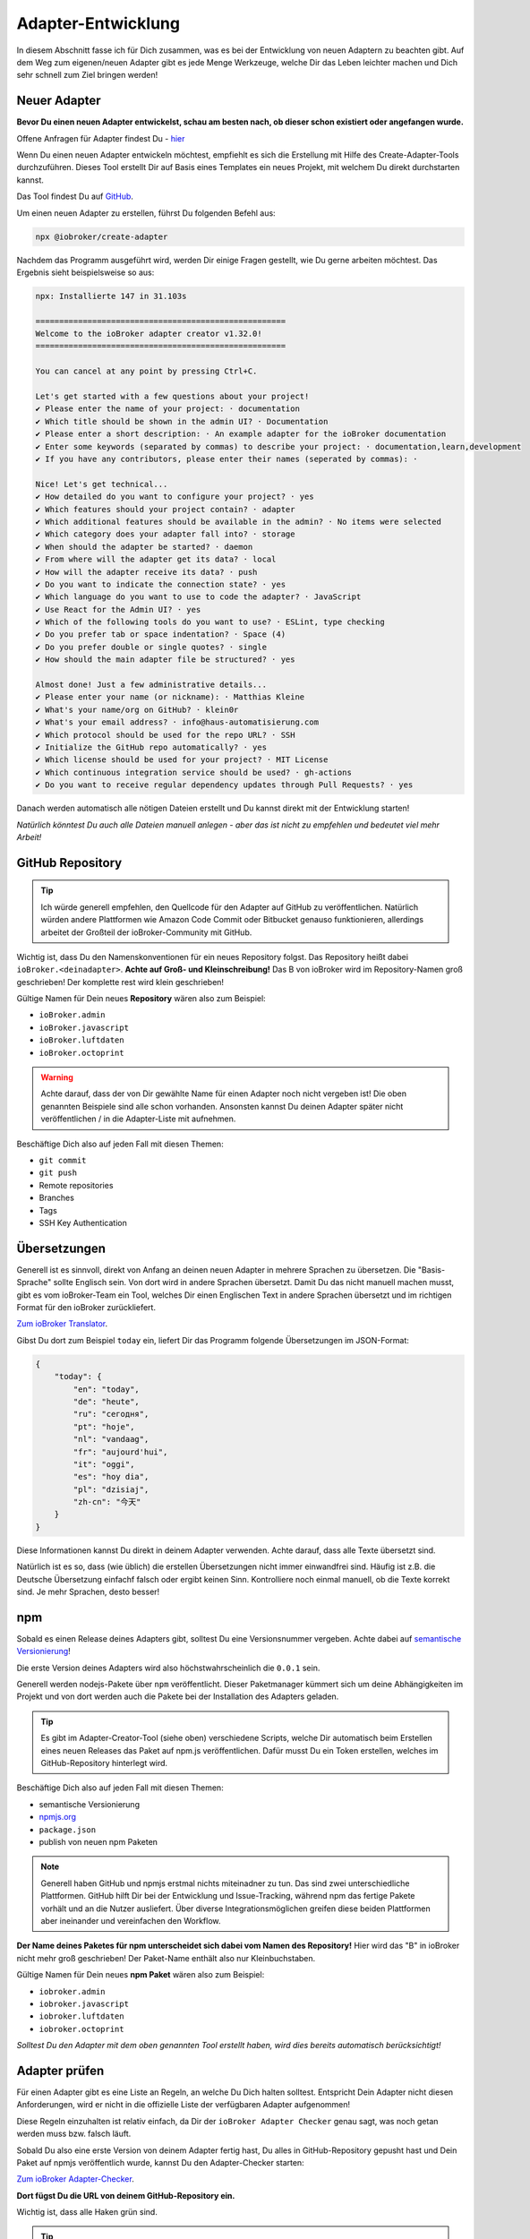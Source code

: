 .. _development-adapter:

Adapter-Entwicklung
===================

In diesem Abschnitt fasse ich für Dich zusammen, was es bei der Entwicklung von neuen Adaptern zu beachten gibt. Auf dem Weg zum eigenen/neuen Adapter gibt es jede Menge Werkzeuge, welche Dir das Leben leichter machen und Dich sehr schnell zum Ziel bringen werden!

Neuer Adapter
-------------

**Bevor Du einen neuen Adapter entwickelst, schau am besten nach, ob dieser schon existiert oder angefangen wurde.**

Offene Anfragen für Adapter findest Du - `hier <https://github.com/ioBroker/AdapterRequests/issues>`_

Wenn Du einen neuen Adapter entwickeln möchtest, empfiehlt es sich die Erstellung mit Hilfe des Create-Adapter-Tools durchzuführen. Dieses Tool
erstellt Dir auf Basis eines Templates ein neues Projekt, mit welchem Du direkt durchstarten kannst.

Das Tool findest Du auf `GitHub <https://github.com/ioBroker/create-adapter>`_.

Um einen neuen Adapter zu erstellen, führst Du folgenden Befehl aus:

.. code:: 

    npx @iobroker/create-adapter 


Nachdem das Programm ausgeführt wird, werden Dir einige Fragen gestellt, wie Du gerne arbeiten möchtest. Das Ergebnis sieht beispielsweise so aus:

.. code:: console

    npx: Installierte 147 in 31.103s

    =====================================================
    Welcome to the ioBroker adapter creator v1.32.0!
    =====================================================

    You can cancel at any point by pressing Ctrl+C.

    Let's get started with a few questions about your project!
    ✔ Please enter the name of your project: · documentation
    ✔ Which title should be shown in the admin UI? · Documentation
    ✔ Please enter a short description: · An example adapter for the ioBroker documentation
    ✔ Enter some keywords (separated by commas) to describe your project: · documentation,learn,development
    ✔ If you have any contributors, please enter their names (seperated by commas): · 

    Nice! Let's get technical...
    ✔ How detailed do you want to configure your project? · yes
    ✔ Which features should your project contain? · adapter
    ✔ Which additional features should be available in the admin? · No items were selected
    ✔ Which category does your adapter fall into? · storage
    ✔ When should the adapter be started? · daemon
    ✔ From where will the adapter get its data? · local
    ✔ How will the adapter receive its data? · push
    ✔ Do you want to indicate the connection state? · yes
    ✔ Which language do you want to use to code the adapter? · JavaScript
    ✔ Use React for the Admin UI? · yes
    ✔ Which of the following tools do you want to use? · ESLint, type checking
    ✔ Do you prefer tab or space indentation? · Space (4)
    ✔ Do you prefer double or single quotes? · single
    ✔ How should the main adapter file be structured? · yes

    Almost done! Just a few administrative details...
    ✔ Please enter your name (or nickname): · Matthias Kleine
    ✔ What's your name/org on GitHub? · klein0r
    ✔ What's your email address? · info@haus-automatisierung.com
    ✔ Which protocol should be used for the repo URL? · SSH
    ✔ Initialize the GitHub repo automatically? · yes
    ✔ Which license should be used for your project? · MIT License
    ✔ Which continuous integration service should be used? · gh-actions
    ✔ Do you want to receive regular dependency updates through Pull Requests? · yes

Danach werden automatisch alle nötigen Dateien erstellt und Du kannst direkt mit der Entwicklung starten!

*Natürlich könntest Du auch alle Dateien manuell anlegen - aber das ist nicht zu empfehlen und bedeutet viel mehr Arbeit!*

GitHub Repository
-----------------

.. tip::
    Ich würde generell empfehlen, den Quellcode für den Adapter auf GitHub zu veröffentlichen. Natürlich würden andere Plattformen wie Amazon Code Commit oder Bitbucket genauso funktionieren, allerdings arbeitet der Großteil der ioBroker-Community mit GitHub.

Wichtig ist, dass Du den Namenskonventionen für ein neues Repository folgst. Das Repository heißt dabei ``ioBroker.<deinadapter>``. **Achte auf Groß- und Kleinschreibung!** Das B von ioBroker wird im Repository-Namen groß geschrieben! Der komplette rest wird klein geschrieben!

Gültige Namen für Dein neues **Repository** wären also zum Beispiel:

- ``ioBroker.admin``
- ``ioBroker.javascript``
- ``ioBroker.luftdaten``
- ``ioBroker.octoprint``

.. warning::
    Achte darauf, dass der von Dir gewählte Name für einen Adapter noch nicht vergeben ist! Die oben genannten Beispiele sind alle schon vorhanden. Ansonsten kannst Du deinen Adapter später nicht veröffentlichen / in die Adapter-Liste mit aufnehmen.

Beschäftige Dich also auf jeden Fall mit diesen Themen:

- ``git commit``
- ``git push``
- Remote repositories
- Branches
- Tags
- SSH Key Authentication

Übersetzungen
-------------

Generell ist es sinnvoll, direkt von Anfang an deinen neuen Adapter in mehrere Sprachen zu übersetzen. Die "Basis-Sprache" sollte Englisch sein. Von dort wird in andere Sprachen übersetzt.
Damit Du das nicht manuell machen musst, gibt es vom ioBroker-Team ein Tool, welches Dir einen Englischen Text in andere Sprachen übersetzt und im richtigen Format für den ioBroker zurückliefert.

`Zum ioBroker Translator <https://translator.iobroker.in>`_.

Gibst Du dort zum Beispiel ``today`` ein, liefert Dir das Programm folgende Übersetzungen im JSON-Format:

.. code:: json

    {
        "today": {
            "en": "today",
            "de": "heute",
            "ru": "сегодня",
            "pt": "hoje",
            "nl": "vandaag",
            "fr": "aujourd'hui",
            "it": "oggi",
            "es": "hoy dia",
            "pl": "dzisiaj",
            "zh-cn": "今天"
        }
    }

Diese Informationen kannst Du direkt in deinem Adapter verwenden. Achte darauf, dass alle Texte übersetzt sind.

Natürlich ist es so, dass (wie üblich) die erstellen Übersetzungen nicht immer einwandfrei sind. Häufig ist z.B. die Deutsche Übersetzung einfachf falsch oder ergibt keinen Sinn. Kontrolliere noch einmal manuell, ob die Texte korrekt sind. Je mehr Sprachen, desto besser!

npm
---

Sobald es einen Release deines Adapters gibt, solltest Du eine Versionsnummer vergeben. Achte dabei auf `semantische Versionierung <https://semver.org/lang/de/>`_!

Die erste Version deines Adapters wird also höchstwahrscheinlich die ``0.0.1`` sein.

Generell werden nodejs-Pakete über ``npm`` veröffentlicht. Dieser Paketmanager kümmert sich um deine Abhängigkeiten im Projekt und von dort werden auch die Pakete bei der Installation des Adapters geladen.

.. tip::
    Es gibt im Adapter-Creator-Tool (siehe oben) verschiedene Scripts, welche Dir automatisch beim Erstellen eines neuen Releases das Paket auf npm.js veröffentlichen. Dafür musst Du ein Token erstellen, welches im GitHub-Repository hinterlegt wird.

Beschäftige Dich also auf jeden Fall mit diesen Themen:

- semantische Versionierung
- `npmjs.org <https://docs.npmjs.com>`_
- ``package.json``
- publish von neuen npm Paketen

.. note::
    Generell haben GitHub und npmjs erstmal nichts miteinadner zu tun. Das sind zwei unterschiedliche Plattformen. GitHub hilft Dir bei der Entwicklung und Issue-Tracking, während npm das fertige Pakete vorhält und an die Nutzer ausliefert. Über diverse Integrationsmöglichen greifen diese beiden Plattformen aber ineinander und vereinfachen den Workflow.

**Der Name deines Paketes für npm unterscheidet sich dabei vom Namen des Repository!** Hier wird das "B" in ioBroker nicht mehr groß geschrieben! Der Paket-Name enthält also nur Kleinbuchstaben.

Gültige Namen für Dein neues **npm Paket** wären also zum Beispiel:

- ``iobroker.admin``
- ``iobroker.javascript``
- ``iobroker.luftdaten``
- ``iobroker.octoprint``

*Solltest Du den Adapter mit dem oben genannten Tool erstellt haben, wird dies bereits automatisch berücksichtigt!*

Adapter prüfen
--------------

Für einen Adapter gibt es eine Liste an Regeln, an welche Du Dich halten solltest. Entspricht Dein Adapter nicht diesen Anforderungen, wird er nicht in die offizielle Liste der verfügbaren Adapter aufgenommen!

Diese Regeln einzuhalten ist relativ einfach, da Dir der ``ioBroker Adapter Checker`` genau sagt, was noch getan werden muss bzw. falsch läuft.

Sobald Du also eine erste Version von deinem Adapter fertig hast, Du alles in GitHub-Repository gepusht hast und Dein Paket auf npmjs veröffentlich wurde, kannst Du den Adapter-Checker starten:

`Zum ioBroker Adapter-Checker <https://adapter-check.iobroker.in/>`_.

**Dort fügst Du die URL von deinem GitHub-Repository ein.**

Wichtig ist, dass alle Haken grün sind.

.. tip::
    Prüfe schon während der Entwicklung regelmäßig, ob dein Adapter den Anforderungen entspricht.

Das `Repository <https://github.com/ioBroker/ioBroker.repochecker>`_ vom Adapter-Checker kann mit neuen Regeln erweitert werden (siehe ``index.js``).

Adapter-Listen (Repositories)
-----------------------------

Generell gibt es zwei verschiedene Adapter-Listen, welche vom ioBroker-Team angeboten werden:

- ``stable`` - wird täglich aktualisiert und hier bereitgestellt: ``http://download.iobroker.net/sources-dist.json``
- ``beta`` bzw. ``latest`` - wird täglich aktualisiert und hier bereitgestellt: ``http://download.iobroker.net/sources-dist-latest.json``

Beide Listen werden in `diesem GitHub Repository (ioBroker.repositories) <https://github.com/ioBroker/ioBroker.repositories>`_ gepflegt.

- ``stable`` = ``sources-dist-stable.json``
- ``beta`` bzw. ``latest`` = ``sources-dist.json``

Im ``stable`` werden getestete Adapter aufgenommen. Dort wird neben dem Repository auch eine genaue Version mit angegeben.
Ein Eintrag sieht dort zum Beispiel so aus:

.. code:: json

    "admin": {
        "meta": "https://raw.githubusercontent.com/ioBroker/ioBroker.admin/master/io-package.json",
        "icon": "https://raw.githubusercontent.com/ioBroker/ioBroker.admin/master/admin/admin.png",
        "type": "general",
        "version": "4.2.1"
    }

Wie Du siehst, ist vom Admin-Adapter in diesem Beispiel aktuell die Version ``4.2.1`` als stabil definiert. Es kann gut sein, dass auf npm mittlerweile neue Versionen vergeben wurden und diese auch veröffentlicht ist. An diese Version kommt man, wenn man als Verwahrungsort das ``latest`` Repository wählt.

Im Gegensatz dazu hat der Eintrag im ``beta`` keine definierte Versionsnummer:

.. code:: json

    "admin": {
        "meta": "https://raw.githubusercontent.com/ioBroker/ioBroker.admin/master/io-package.json",
        "icon": "https://raw.githubusercontent.com/ioBroker/ioBroker.admin/master/admin/admin.png",
        "type": "general"
    }

Hier wird also automatisch immer die letzte freigegebene Version zum Update angeboten (aus npm).

Dieses Vorgehen hat den Vorteil, dass man als Adapter-Entwickler genau steuern kann, welche Nutzer was angeboten bekommen. So können neue Versionen zwar veröffentlicht werden, aber "stable-Nutzer" werden erst später auf eine neue Version gebracht, wenn diese von vielen "latest-Nutzern" bereits getestet wurden.

.. note::
    Es kann vorkommen, dass einige Adapter zwar im latest-Repository vorhanden sind, aber noch nicht im stable-Repository zu finden sind (weil noch in Entwicklung bzw. noch keine stabile Version verfügbar)!

.. image:: /images/ioBrokerDoku-Repositories.png
    :alt: ioBroker-Repositories
